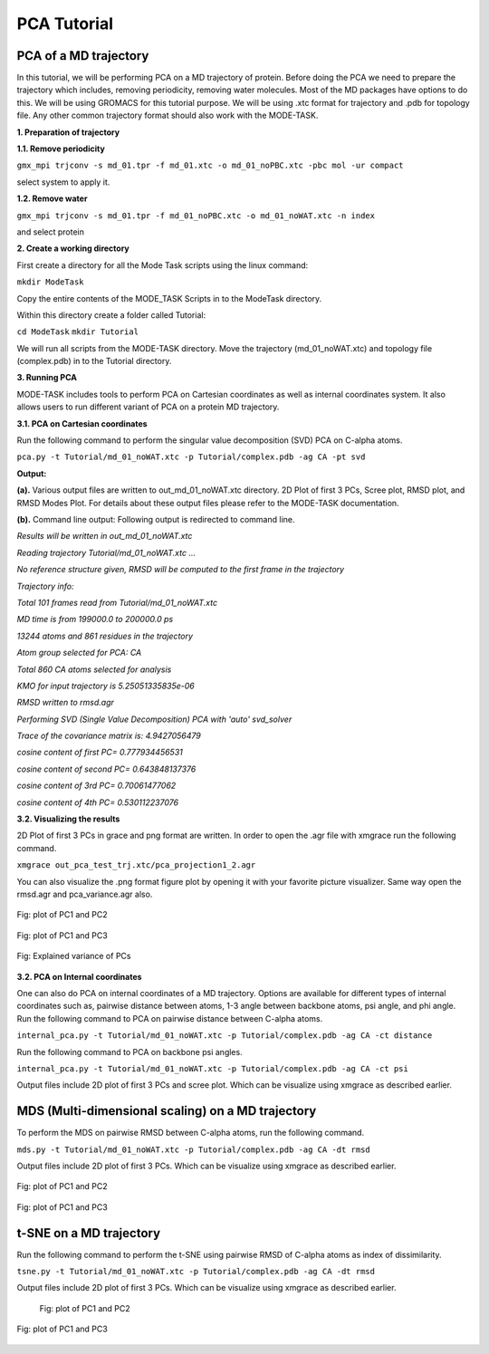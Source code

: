PCA Tutorial
====================================

PCA of a MD trajectory
-------------------------------

In this tutorial, we will be performing PCA on a MD trajectory of protein. Before doing the PCA we need to prepare the trajectory which includes, removing periodicity, removing water molecules. Most of the MD packages have options to do this. We will be using GROMACS for this tutorial purpose. We will be using .xtc format for trajectory and .pdb for topology file. Any other common trajectory format should also work with the MODE-TASK. 

**1. Preparation of trajectory**

**1.1. Remove periodicity**

``gmx_mpi trjconv -s md_01.tpr -f md_01.xtc -o md_01_noPBC.xtc -pbc mol -ur compact``

select system to apply it. 

**1.2. Remove water**

``gmx_mpi trjconv -s md_01.tpr -f md_01_noPBC.xtc -o md_01_noWAT.xtc -n index``

and select protein

**2. Create a working directory**

First create a directory for all the Mode Task scripts using the linux command:

``mkdir ModeTask``

Copy the entire contents of the MODE_TASK Scripts in to the ModeTask directory.

Within this directory create a folder called Tutorial:

``cd ModeTask``
``mkdir Tutorial``

We will run all scripts from the MODE-TASK directory. Move the trajectory (md_01_noWAT.xtc) and topology file (complex.pdb) in to the Tutorial directory.   

**3. Running PCA**

MODE-TASK includes tools to perform PCA on Cartesian coordinates as well as internal coordinates system. It also allows users to run different variant of PCA on a protein MD trajectory. 

**3.1. PCA on Cartesian coordinates**

Run the following command to perform the singular value decomposition (SVD) PCA on C-alpha atoms.

``pca.py -t Tutorial/md_01_noWAT.xtc -p Tutorial/complex.pdb -ag CA -pt svd``

**Output:**

**(a).** Various output files are written to out_md_01_noWAT.xtc directory. 
2D Plot of first 3 PCs, Scree plot, RMSD plot, and RMSD Modes Plot. 
For details about these output files please refer to the MODE-TASK documentation. 

**(b).** Command line output: Following output is redirected to command line. 

*Results will be written in out_md_01_noWAT.xtc*

*Reading trajectory Tutorial/md_01_noWAT.xtc ...*

*No reference structure given, RMSD will be computed to the first frame in the trajectory*

*Trajectory info:*

*Total 101 frames read from Tutorial/md_01_noWAT.xtc*

*MD time is from 199000.0 to 200000.0 ps*

*13244 atoms and 861 residues in the trajectory*

*Atom group selected for PCA: CA*

*Total 860 CA atoms selected for analysis*

*KMO for input trajectory is 5.25051335835e-06*

*RMSD written to rmsd.agr*

*Performing SVD (Single Value Decomposition) PCA with 'auto' svd_solver*

*Trace of the covariance matrix is:  4.9427056479*

*cosine content of first PC= 0.777934456531*

*cosine content of second PC= 0.643848137376*

*cosine content of 3rd PC= 0.70061477062*

*cosine content of 4th PC= 0.530112237076*





**3.2. Visualizing the results**

2D Plot of first 3 PCs in grace and png format are written. In order to open the .agr file with xmgrace run the following command.

``xmgrace out_pca_test_trj.xtc/pca_projection1_2.agr``

You can also visualize the .png format figure plot by opening it with your favorite picture visualizer.  Same way open the rmsd.agr and pca_variance.agr also. 


.. figure:: ../img/pca_tut1.png
   :align: center

   Fig: plot of PC1 and PC2 


.. figure:: ../img/pca_tut2.png
   :align: center

   Fig: plot of PC1 and PC3

.. figure:: ../img/pca_tut3.png
   :align: center

   Fig: Explained variance of PCs 



**3.2. PCA on Internal coordinates**

One can also do PCA on internal coordinates of a MD trajectory. Options are available for different types of internal coordinates such as, pairwise distance between atoms, 1-3 angle between backbone atoms, psi angle, and phi angle. Run the following command to PCA on pairwise distance between C-alpha atoms. 

``internal_pca.py -t Tutorial/md_01_noWAT.xtc -p Tutorial/complex.pdb -ag CA -ct distance``

Run the following command to PCA on backbone psi angles.
 
``internal_pca.py -t Tutorial/md_01_noWAT.xtc -p Tutorial/complex.pdb -ag CA -ct psi``

Output files include 2D plot of first 3 PCs and scree plot. Which can be visualize using xmgrace as described earlier. 

MDS (Multi-dimensional scaling) on a MD trajectory
----------------------------------------------------

To perform the MDS on pairwise RMSD between C-alpha atoms, run the following command.

``mds.py -t Tutorial/md_01_noWAT.xtc -p Tutorial/complex.pdb -ag CA -dt rmsd``

Output files include 2D plot of first 3 PCs. Which can be visualize using xmgrace as described earlier.

.. figure:: ../img/mmds1.png
   :align: center

   Fig: plot of PC1 and PC2  

.. figure:: ../img/mmds2.png
   :align: center

   Fig: plot of PC1 and PC3  

t-SNE on a MD trajectory
-------------------------------

Run the following command to perform the t-SNE using pairwise RMSD of C-alpha atoms as index of dissimilarity.

``tsne.py -t Tutorial/md_01_noWAT.xtc -p Tutorial/complex.pdb -ag CA -dt rmsd``

Output files include 2D plot of first 3 PCs. Which can be visualize using xmgrace as described earlier. 

 .. figure:: ../img/tsne1.png
   :align: center

   Fig: plot of PC1 and PC2  

.. figure:: ../img/tsne2.png
   :align: center

   Fig: plot of PC1 and PC3  

